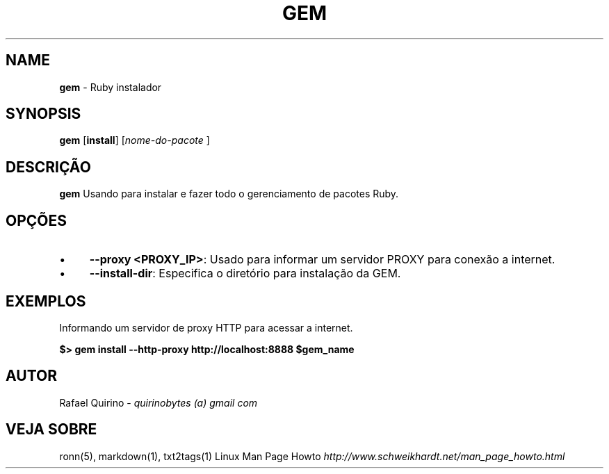 .\" generated with Ronn/v0.7.3
.\" http://github.com/rtomayko/ronn/tree/0.7.3
.
.TH "GEM" "1" "October 2017" "" ""
.
.SH "NAME"
\fBgem\fR \- Ruby instalador
.
.SH "SYNOPSIS"
\fBgem\fR [\fBinstall\fR] [\fInome\-do\-pacote\fR ]
.
.SH "DESCRIÇÃO"
\fBgem\fR Usando para instalar e fazer todo o gerenciamento de pacotes Ruby\.
.
.SH "OPÇÕES"
.
.IP "\(bu" 4
\fB\-\-proxy <PROXY_IP>\fR: Usado para informar um servidor PROXY para conexão a internet\.
.
.IP "\(bu" 4
\fB\-\-install\-dir\fR: Especifica o diretório para instalação da GEM\.
.
.IP "" 0
.
.SH "EXEMPLOS"
Informando um servidor de proxy HTTP para acessar a internet\.
.
.P
\fB$> gem install \-\-http\-proxy http://localhost:8888 $gem_name\fR
.
.SH "AUTOR"
Rafael Quirino \- \fIquirinobytes (a) gmail com\fR
.
.SH "VEJA SOBRE"
ronn(5), markdown(1), txt2tags(1) Linux Man Page Howto \fIhttp://www\.schweikhardt\.net/man_page_howto\.html\fR
